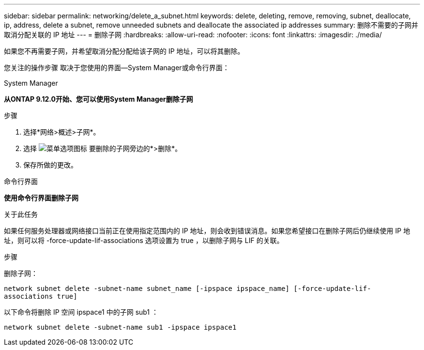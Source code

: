 ---
sidebar: sidebar 
permalink: networking/delete_a_subnet.html 
keywords: delete, deleting, remove, removing, subnet, deallocate, ip, address, delete a subnet, remove unneeded subnets and deallocate the associated ip addresses 
summary: 删除不需要的子网并取消分配关联的 IP 地址 
---
= 删除子网
:hardbreaks:
:allow-uri-read: 
:nofooter: 
:icons: font
:linkattrs: 
:imagesdir: ./media/


[role="lead"]
如果您不再需要子网，并希望取消分配分配给该子网的 IP 地址，可以将其删除。

您关注的操作步骤 取决于您使用的界面—System Manager或命令行界面：

[role="tabbed-block"]
====
.System Manager
--
*从ONTAP 9.12.0开始、您可以使用System Manager删除子网*

.步骤
. 选择*网络>概述>子网*。
. 选择 image:icon_kabob.gif["菜单选项图标"] 要删除的子网旁边的*>删除*。
. 保存所做的更改。


--
.命令行界面
--
*使用命令行界面删除子网*

.关于此任务
如果任何服务处理器或网络接口当前正在使用指定范围内的 IP 地址，则会收到错误消息。如果您希望接口在删除子网后仍继续使用 IP 地址，则可以将 -force-update-lif-associations 选项设置为 true ，以删除子网与 LIF 的关联。

.步骤
删除子网：

`network subnet delete -subnet-name subnet_name [-ipspace ipspace_name] [-force-update-lif- associations true]`

以下命令将删除 IP 空间 ipspace1 中的子网 sub1 ：

`network subnet delete -subnet-name sub1 -ipspace ipspace1`

--
====